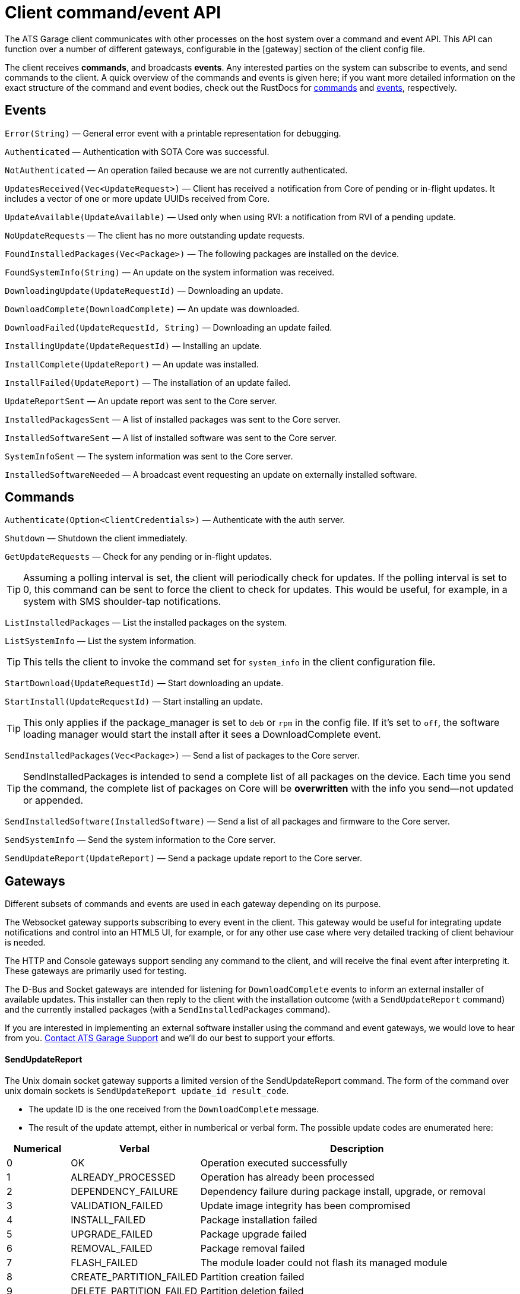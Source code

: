 = Client command/event API
:page-layout: page
:page-categories: [cli-dev]
:page-date: 2017-01-16 21:09:08
:icons: font


The ATS Garage client communicates with other processes on the host system over a command and event API. This API can function over a number of different gateways, configurable in the [gateway] section of the client config file.

The client receives *commands*, and broadcasts *events*. Any interested parties on the system can subscribe to events, and send commands to the client. A quick overview of the commands and events is given here; if you want more detailed information on the exact structure of the command and event bodies, check out the RustDocs for link:http://advancedtelematic.github.io/rvi_sota_server/gen_docs/client/sota/datatype/command/enum.Command.html[commands] and link:http://advancedtelematic.github.io/rvi_sota_server/gen_docs/client/sota/datatype/event/enum.Event.html[events], respectively.

== Events

`Error(String)` — General error event with a printable representation for debugging.

`Authenticated` — Authentication with SOTA Core was successful.

`NotAuthenticated` — An operation failed because we are not currently authenticated.

`UpdatesReceived(Vec<UpdateRequest>)` — Client has received a notification from Core of pending or in-flight updates. It includes a vector of one or more update UUIDs received from Core.

`UpdateAvailable(UpdateAvailable)` — Used only when using RVI: a notification from RVI of a pending update.

`NoUpdateRequests` — The client has no more outstanding update requests.

`FoundInstalledPackages(Vec<Package>)` — The following packages are installed on the device.

`FoundSystemInfo(String)` — An update on the system information was received.

`DownloadingUpdate(UpdateRequestId)` — Downloading an update.

`DownloadComplete(DownloadComplete)` — An update was downloaded.

`DownloadFailed(UpdateRequestId, String)` — Downloading an update failed.

`InstallingUpdate(UpdateRequestId)` — Installing an update.

`InstallComplete(UpdateReport)` — An update was installed.

`InstallFailed(UpdateReport)` — The installation of an update failed.

`UpdateReportSent` — An update report was sent to the Core server.

`InstalledPackagesSent` — A list of installed packages was sent to the Core server.

`InstalledSoftwareSent` — A list of installed software was sent to the Core server.

`SystemInfoSent` — The system information was sent to the Core server.

`InstalledSoftwareNeeded` — A broadcast event requesting an update on externally installed software.


== Commands

`Authenticate(Option<ClientCredentials>)` — Authenticate with the auth server.

`Shutdown` — Shutdown the client immediately.

`GetUpdateRequests` — Check for any pending or in-flight updates.

TIP: Assuming a polling interval is set, the client will periodically check for updates. If the polling interval is set to 0, this command can be sent to force the client to check for updates. This would be useful, for example, in a system with SMS shoulder-tap notifications.

`ListInstalledPackages` — List the installed packages on the system.

`ListSystemInfo` — List the system information.

TIP: This tells the client to invoke the command set for `system_info` in the client configuration file.

`StartDownload(UpdateRequestId)` — Start downloading an update.

`StartInstall(UpdateRequestId)` — Start installing an update.

TIP: This only applies if the package_manager is set to `deb` or `rpm` in the config file. If it's set to `off`, the software loading manager would start the install after it sees a DownloadComplete event.

`SendInstalledPackages(Vec<Package>)` — Send a list of packages to the Core server.

TIP: SendInstalledPackages is intended to send a complete list of all packages on the device. Each time you send the command, the complete list of packages on Core will be *overwritten* with the info you send—not updated or appended.

`SendInstalledSoftware(InstalledSoftware)` — Send a list of all packages and firmware to the Core server.

`SendSystemInfo` — Send the system information to the Core server.

`SendUpdateReport(UpdateReport)` — Send a package update report to the Core server.

== Gateways

Different subsets of commands and events are used in each gateway depending on its purpose.

The Websocket gateway supports subscribing to every event in the client. This gateway would be useful for integrating update notifications and control into an HTML5 UI, for example, or for any other use case where very detailed tracking of client behaviour is needed.

The HTTP and Console gateways support sending any command to the client, and will receive the final event after interpreting it. These gateways are primarily used for testing.

The D-Bus and Socket gateways are intended for listening for `DownloadComplete` events to inform an external installer of available updates. This installer can then reply to the client with the installation outcome (with a `SendUpdateReport` command) and the currently installed packages (with a `SendInstalledPackages` command).

If you are interested in implementing an external software installer using the command and event gateways, we would love to hear from you. link:mailto:support@atsgarage.com[Contact ATS Garage Support] and we'll do our best to support your efforts.

==== SendUpdateReport

The Unix domain socket gateway supports a limited version of the SendUpdateReport command. The form of the command over unix domain sockets is `SendUpdateReport update_id result_code`.

* The update ID is the one received from the `DownloadComplete` message.
* The result of the update attempt, either in numberical or verbal form. The possible update codes are enumerated here:

[cols="1,2,5",options="header"]
|===
| Numerical | Verbal | Description
|0  | OK | Operation executed successfully
|1  | ALREADY_PROCESSED | Operation has already been processed
|2  | DEPENDENCY_FAILURE | Dependency failure during package install, upgrade, or removal
|3  | VALIDATION_FAILED | Update image integrity has been compromised
|4  | INSTALL_FAILED | Package installation failed
|5  | UPGRADE_FAILED | Package upgrade failed
|6  | REMOVAL_FAILED | Package removal failed
|7  | FLASH_FAILED | The module loader could not flash its managed module
|8  | CREATE_PARTITION_FAILED | Partition creation failed
|9  | DELETE_PARTITION_FAILED | Partition deletion failed
|10 | RESIZE_PARTITION_FAILED | Partition resize failed
|11 | WRITE_PARTITION_FAILED | Partition write failed
|12 | PATCH_PARTITION_FAILED | Partition patching failed
|13 | USER_DECLINED | User declined the update
|14 | SOFTWARE_BLACKLISTED | Software was blacklisted
|15 | DISK_FULL | Ran out of disk space
|16 | NOT_FOUND | Software package not found
|17 | OLD_VERSION | Tried to downgrade to older version
|18 | INTERNAL_ERROR | SWM Internal integrity error
|19 | GENERAL_ERROR | Other error
|===

==== SendInstalledPackages command

The command syntax is:
----
SendInstalledPackages pkg1_name pkg1_version pkg2_name pkg2_version [...] pkgN_name pkgN_version
----

Note that the package version must be included for each package name, and neither the name nor version may contain spaces. Here is a valid example:

----
SendInstalledPackages gcc 7.63 Movie&MusicPlayer rc2-beta3 ECU9274927BF82-firmware gitID-2fab572
----
